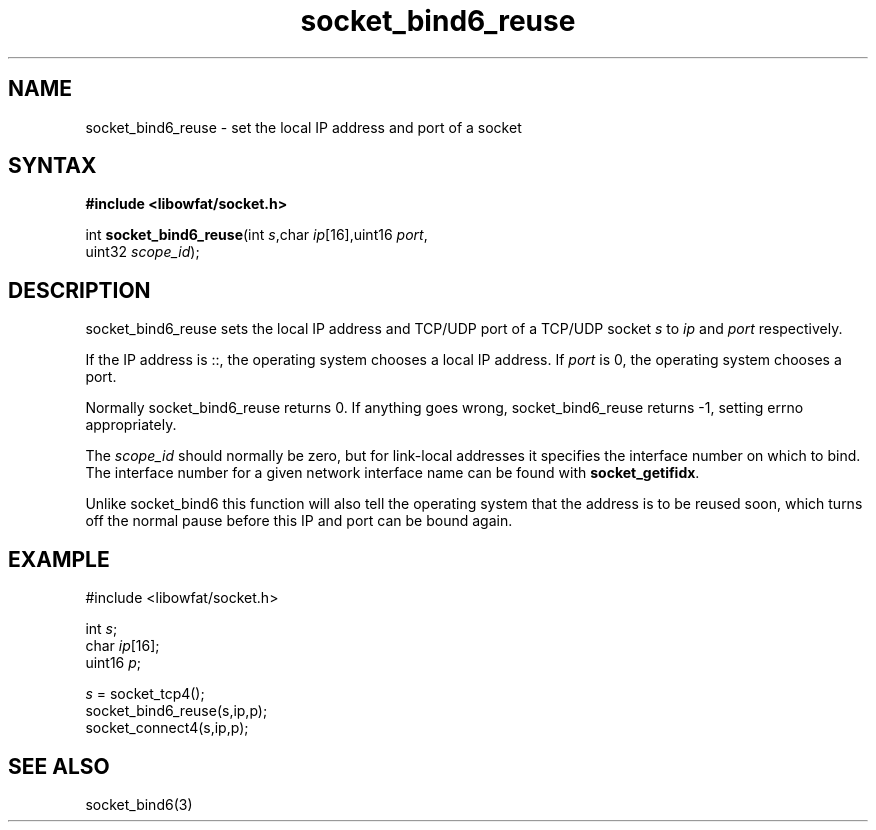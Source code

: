 .TH socket_bind6_reuse 3
.SH NAME
socket_bind6_reuse \- set the local IP address and port of a socket
.SH SYNTAX
.B #include <libowfat/socket.h>

int \fBsocket_bind6_reuse\fP(int \fIs\fR,char \fIip\fR[16],uint16 \fIport\fR,
                       uint32 \fIscope_id\fR);
.SH DESCRIPTION
socket_bind6_reuse sets the local IP address and TCP/UDP port of a
TCP/UDP socket \fIs\fR to \fIip\fR and \fIport\fR respectively.

If the IP address is ::, the operating system chooses a local IP
address.  If \fIport\fR is 0, the operating system chooses a port.

Normally socket_bind6_reuse returns 0. If anything goes wrong,
socket_bind6_reuse returns -1, setting errno appropriately.

The \fIscope_id\fR should normally be zero, but for link-local addresses
it specifies the interface number on which to bind.  The interface
number for a given network interface name can be found with
\fBsocket_getifidx\fR.

Unlike socket_bind6 this function will also tell the operating system
that the address is to be reused soon, which turns off the normal pause
before this IP and port can be bound again.
.SH EXAMPLE
  #include <libowfat/socket.h>

  int \fIs\fR;
  char \fIip\fR[16];
  uint16 \fIp\fR;

  \fIs\fR = socket_tcp4();
  socket_bind6_reuse(s,ip,p);
  socket_connect4(s,ip,p);

.SH "SEE ALSO"
socket_bind6(3)
